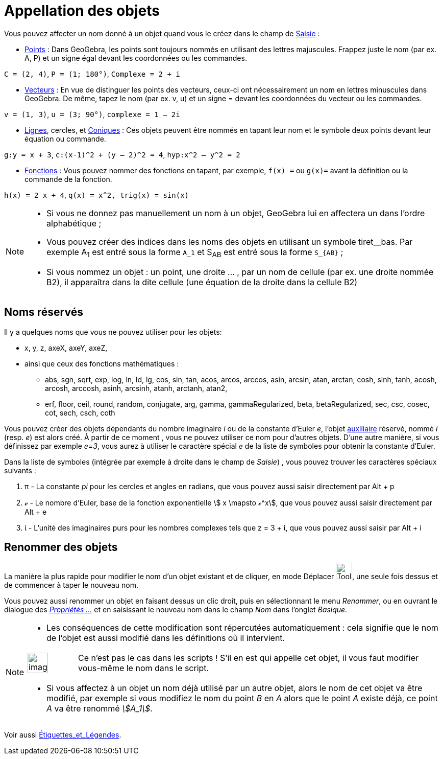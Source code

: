 = Appellation des objets
:page-en: Naming_Objects
ifdef::env-github[:imagesdir: /fr/modules/ROOT/assets/images]

Vous pouvez affecter un nom donné à un objet quand vous le créez dans le champ de xref:/Saisie.adoc[Saisie] :

* xref:/Points_et_Vecteurs.adoc[Points] : Dans GeoGebra, les points sont toujours nommés en utilisant des lettres
majuscules. Frappez juste le nom (par ex. A, P) et un signe égal devant les coordonnées ou les commandes.

[EXAMPLE]
====

`++C = (2, 4)++`, `++ P = (1; 180°)++`, `++Complexe = 2 + i++`

====

* xref:/Points_et_Vecteurs.adoc[Vecteurs] : En vue de distinguer les points des vecteurs, ceux-ci ont nécessairement un
nom en lettres minuscules dans GeoGebra. De même, tapez le nom (par ex. v, u) et un signe [.kcode]#=# devant les coordonnées du
vecteur ou les commandes.

[EXAMPLE]
====

`++v = (1, 3)++`, `++ u = (3; 90°)++`, `++complexe = 1 – 2i++`

====

* xref:/Lignes_et_Axes.adoc[Lignes], cercles, et xref:/Coniques.adoc[Coniques] : Ces objets peuvent être nommés en
tapant leur nom et le symbole deux points devant leur équation ou commande.

[EXAMPLE]
====

`++g:y = x + 3++`, `++c:(x-1)^2 + (y – 2)^2 = 4++`, `++hyp:x^2 – y^2 = 2++`

====

* xref:/Fonctions.adoc[Fonctions] : Vous pouvez nommer des fonctions en tapant, par exemple, `++f(x) =++` ou `++g(x)=++`
avant la définition ou la commande de la fonction.

[EXAMPLE]
====

`++h(x) = 2 x + 4++`, `++q(x) = x^2, trig(x) = sin(x)++`

====

[NOTE]
====

* Si vous ne donnez pas manuellement un nom à un objet, GeoGebra lui en affectera un dans l’ordre alphabétique ;
* Vous pouvez créer des indices dans les noms des objets en utilisant un symbole tiret__bas. Par exemple A~1~ est entré
sous la forme `++A_1++` et S~AB~ est entré sous la forme `++S_{AB}++` ;
* Si vous nommez un objet : un point, une droite … , par un nom de cellule (par ex. une droite nommée B2), il apparaîtra
dans la dite cellule (une équation de la droite dans la cellule B2)

====

== Noms réservés

Il y a quelques noms que vous ne pouvez utiliser pour les objets: 

* x, y, z, axeX, axeY, axeZ,

* ainsi que ceux des fonctions mathématiques : 
** abs, sgn, sqrt, exp, log, ln, ld, lg, cos, sin, tan, acos, arcos, arccos, asin, arcsin, atan,
arctan, cosh, sinh, tanh, acosh, arcosh, arccosh, asinh, arcsinh, atanh, arctanh, atan2,
** erf, floor, ceil, round, random, conjugate, arg, gamma, gammaRegularized, beta, betaRegularized, sec, csc, cosec, cot, sech, csch, coth

Vous pouvez créer des objets dépendants du nombre imaginaire _i_ ou de la constante d'Euler _e_, l'objet
xref:/Objets_libres_dépendants_ou_auxiliaires.adoc[auxiliaire] réservé, nommé _i_ (resp. _e_) est alors créé. À partir
de ce moment , vous ne pouvez utiliser ce nom pour d'autres objets. D'une autre manière, si vous définissez par exemple
_e=3_, vous aurez à utiliser le caractère spécial _e_ de la liste de symboles pour obtenir la constante d'Euler.

Dans la liste de symboles (intégrée par exemple à droite dans le champ de _Saisie_) , vous pouvez trouver les caractères
spéciaux suivants :

. π - La constante _pi_ pour les cercles et angles en radians, que vous pouvez aussi saisir directement par
[.kcode]#Alt# + [.kcode]#p#
. ℯ - Le nombre d'Euler, base de la fonction exponentielle stem:[ x \mapsto ℯ^x], que vous pouvez aussi saisir
directement par [.kcode]#Alt# + [.kcode]#e#
. ί - L'unité des imaginaires purs pour les nombres complexes tels que z = 3 + ί, que vous pouvez aussi saisir par
[.kcode]#Alt# + [.kcode]#i#

== Renommer des objets

La manière la plus rapide pour modifier le nom d'un objet existant et de cliquer, en mode Déplacer
image:Tool_Move.gif[Tool Move.gif,width=32,height=32], une seule fois dessus et de commencer à taper le nouveau nom.

Vous pouvez aussi renommer un objet en faisant dessus un clic droit, puis en sélectionnant le menu _Renommer_, ou en
ouvrant le dialogue des xref:/Dialogue_Propriétés.adoc[_Propriétés ..._] et en saisissant le nouveau nom dans le champ
_Nom_ dans l'onglet _Basique_.

[NOTE]
====

* Les conséquences de cette modification sont répercutées automatiquement : cela signifie que le nom de l'objet est
aussi modifié dans les définitions où il intervient.

[width="100%",cols="12%,88%",]
|===
a|
image:Ambox_content.png[image,width=40,height=40]

|Ce n'est pas le cas dans les scripts ! S'il en est qui appelle cet objet, il vous faut modifier vous-même le nom dans
le script.
|===

* Si vous affectez à un objet un nom déjà utilisé par un autre objet, alors le nom de cet objet va être modifié, par
exemple si vous modifiez le nom du point _B_ en _A_ alors que le point _A_ existe déjà, ce point _A_ va être renommé
_stem:[A_1]_.

====

Voir aussi xref:/Étiquettes_et_Légendes.adoc[Étiquettes_et_Légendes].
